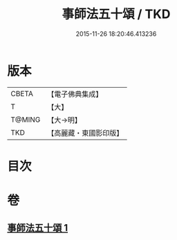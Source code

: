 #+TITLE: 事師法五十頌 / TKD
#+DATE: 2015-11-26 18:20:46.413236
* 版本
 |     CBETA|【電子佛典集成】|
 |         T|【大】     |
 |    T@MING|【大→明】   |
 |       TKD|【高麗藏・東國影印版】|

* 目次
* 卷
** [[file:KR6o0142_001.txt][事師法五十頌 1]]

